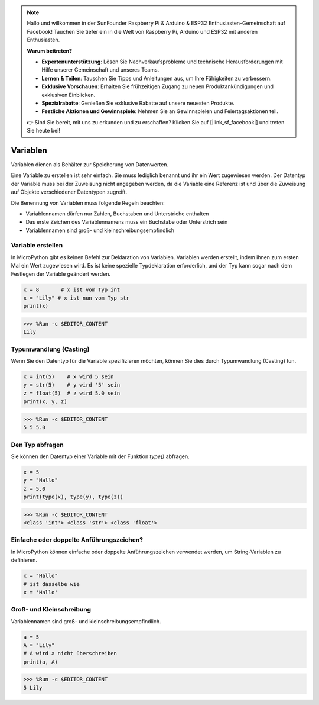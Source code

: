 .. note::

    Hallo und willkommen in der SunFounder Raspberry Pi & Arduino & ESP32 Enthusiasten-Gemeinschaft auf Facebook! Tauchen Sie tiefer ein in die Welt von Raspberry Pi, Arduino und ESP32 mit anderen Enthusiasten.

    **Warum beitreten?**

    - **Expertenunterstützung**: Lösen Sie Nachverkaufsprobleme und technische Herausforderungen mit Hilfe unserer Gemeinschaft und unseres Teams.
    - **Lernen & Teilen**: Tauschen Sie Tipps und Anleitungen aus, um Ihre Fähigkeiten zu verbessern.
    - **Exklusive Vorschauen**: Erhalten Sie frühzeitigen Zugang zu neuen Produktankündigungen und exklusiven Einblicken.
    - **Spezialrabatte**: Genießen Sie exklusive Rabatte auf unsere neuesten Produkte.
    - **Festliche Aktionen und Gewinnspiele**: Nehmen Sie an Gewinnspielen und Feiertagsaktionen teil.

    👉 Sind Sie bereit, mit uns zu erkunden und zu erschaffen? Klicken Sie auf [|link_sf_facebook|] und treten Sie heute bei!

Variablen
==========

Variablen dienen als Behälter zur Speicherung von Datenwerten.

Eine Variable zu erstellen ist sehr einfach. Sie muss lediglich benannt und ihr ein Wert zugewiesen werden. Der Datentyp der Variable muss bei der Zuweisung nicht angegeben werden, da die Variable eine Referenz ist und über die Zuweisung auf Objekte verschiedener Datentypen zugreift.

Die Benennung von Variablen muss folgende Regeln beachten:

* Variablennamen dürfen nur Zahlen, Buchstaben und Unterstriche enthalten
* Das erste Zeichen des Variablennamens muss ein Buchstabe oder Unterstrich sein
* Variablennamen sind groß- und kleinschreibungsempfindlich

Variable erstellen
------------------

In MicroPython gibt es keinen Befehl zur Deklaration von Variablen. Variablen werden erstellt, indem ihnen zum ersten Mal ein Wert zugewiesen wird. Es ist keine spezielle Typdeklaration erforderlich, und der Typ kann sogar nach dem Festlegen der Variable geändert werden.

.. code-block:: python

    x = 8       # x ist vom Typ int
    x = "Lily" # x ist nun vom Typ str
    print(x)

>>> %Run -c $EDITOR_CONTENT
Lily

Typumwandlung (Casting)
-----------------------

Wenn Sie den Datentyp für die Variable spezifizieren möchten, können Sie dies durch Typumwandlung (Casting) tun.

.. code-block:: python

    x = int(5)    # x wird 5 sein
    y = str(5)    # y wird '5' sein
    z = float(5)  # z wird 5.0 sein
    print(x, y, z)

>>> %Run -c $EDITOR_CONTENT
5 5 5.0

Den Typ abfragen
-----------------

Sie können den Datentyp einer Variable mit der Funktion `type()` abfragen.

.. code-block:: python

    x = 5
    y = "Hallo"
    z = 5.0
    print(type(x), type(y), type(z))

>>> %Run -c $EDITOR_CONTENT
<class 'int'> <class 'str'> <class 'float'>

Einfache oder doppelte Anführungszeichen?
-----------------------------------------

In MicroPython können einfache oder doppelte Anführungszeichen verwendet werden, um String-Variablen zu definieren.

.. code-block:: python

    x = "Hallo"
    # ist dasselbe wie
    x = 'Hallo'

Groß- und Kleinschreibung
-------------------------

Variablennamen sind groß- und kleinschreibungsempfindlich.

.. code-block:: python

    a = 5
    A = "Lily"
    # A wird a nicht überschreiben
    print(a, A)

>>> %Run -c $EDITOR_CONTENT
5 Lily

